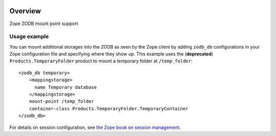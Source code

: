 .. image:: https://travis-ci.org/zopefoundation/Products.ZODBMountPoint.svg?branch=master
   :target: https://travis-ci.org/zopefoundation/Products.ZODBMountPoint

.. image:: https://coveralls.io/repos/github/zopefoundation/Products.ZODBMountPoint/badge.svg?branch=master
   :target: https://coveralls.io/github/zopefoundation/Products.ZODBMountPoint?branch=master

.. image:: https://img.shields.io/pypi/v/Products.ZODBMountPoint.svg
   :target: https://pypi.org/project/Products.ZODBMountPoint/
   :alt: Current version on PyPI

.. image:: https://img.shields.io/pypi/pyversions/Products.ZODBMountPoint.svg
   :target: https://pypi.org/project/Products.ZODBMountPoint/
   :alt: Supported Python versions

Overview
========

Zope ZODB mount point support


Usage example
-------------
You can mount additional storages into the ZODB as seen by the Zope client 
by adding ``zodb_db`` configurations in your Zope configuration file and
specifying where they show up. This example uses the (**deprecated**)
``Products.TemporaryFolder`` product to mount a temporary folder at
``/temp_folder``::

  <zodb_db temporary>
      <mappingstorage>
        name Temporary database
      </mappingstorage>
      mount-point /temp_folder
      container-class Products.TemporaryFolder.TemporaryContainer
  </zodb_db>

For details on session configuration, see `the Zope book on session management <https://zope.readthedocs.io/en/latest/zopebook/Sessions.html>`_.
